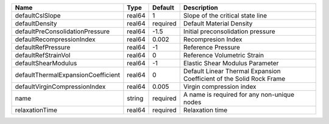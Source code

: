

================================== ====== ======== ==================================================================== 
Name                               Type   Default  Description                                                          
================================== ====== ======== ==================================================================== 
defaultCslSlope                    real64 1        Slope of the critical state line                                     
defaultDensity                     real64 required Default Material Density                                             
defaultPreConsolidationPressure    real64 -1.5     Initial preconsolidation pressure                                    
defaultRecompressionIndex          real64 0.002    Recompresion Index                                                   
defaultRefPressure                 real64 -1       Reference Pressure                                                   
defaultRefStrainVol                real64 0        Reference Volumetric Strain                                          
defaultShearModulus                real64 -1       Elastic Shear Modulus Parameter                                      
defaultThermalExpansionCoefficient real64 0        Default Linear Thermal Expansion Coefficient of the Solid Rock Frame 
defaultVirginCompressionIndex      real64 0.005    Virgin compression index                                             
name                               string required A name is required for any non-unique nodes                          
relaxationTime                     real64 required Relaxation time                                                      
================================== ====== ======== ==================================================================== 


